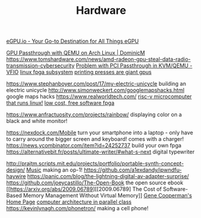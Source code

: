 #+TITLE: Hardware

[[https://egpu.io/][eGPU.io - Your Go-to Destination for All Things eGPU]]

[[https://dominicm.com/gpu-passthrough-qemu-arch-linux/][GPU Passthrough with QEMU on Arch Linux | DominicM]]
https://www.tomshardware.com/news/amd-radeon-gpu-steal-data-radio-transmission-cybersecurity
[[https://www.reddit.com/r/VFIO/comments/hyerum/problem_with_pci_passthrough_in_kvmqemu/][Problem with PCI Passthrough in KVM/QEMU - VFIO]]
[[https://www.kernel.org/doc/html/latest/driver-api/fpga/index.html][linux fpga subsystem]]
[[https://caseymuratori.com/blog_0038][printing presses are giant gpus]]

https://www.stephanboyer.com/post/17/my-electric-unicycle building an electric unicycle
http://www.simonweckert.com/googlemapshacks.html google maps hacks
https://www.realworldtech.com/
[[https://beaglev.seeed.cc/][risc-v microcomputer that runs linux!]]
[[https://github.com/icebreaker-fpga/icebreaker][low cost, free software fpga]]

https://www.anfractuosity.com/projects/rainbow/ displaying color on a black and white monitor!

https://nexdock.com/[[file:mobile.org][Mobile]]  turn your smartphone into a laptop - only have to carry around the bigger screen and keyboard! comes with a charger!
https://news.ycombinator.com/item?id=24252737 build your own fpga
https://alternativebit.fr/posts/ultimate-writer/#what-s-next digital typewriter

http://prajtm.scripts.mit.edu/projects/portfolio/portable-synth-concept-design/ [[file:music.org][Music]]  making an op-1!
https://github.com/a1exdandy/ipwndfu-haywire
https://panic.com/blog/the-lightning-digital-av-adapter-surprise/
https://github.com/joeycastillo/The-Open-Book the open source ebook
 [[https://arxiv.org/abs/2009.06789][[2009.06789] The Cost of Software-Based Memory Management Without Virtual Memory]]
 [[https://www.ccs.neu.edu/home/gene/][Gene Cooperman's Home Page]]
[[http://www.cs.cmu.edu/~418/][computer architecture in parallel class]]
https://kevinlynagh.com/phonetron/ making a cell phone!
